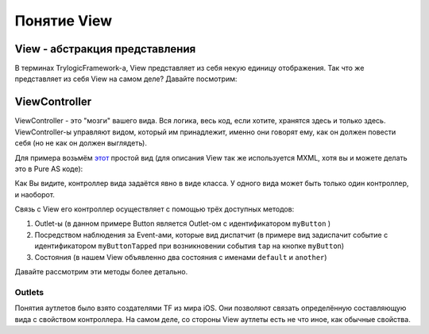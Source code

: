 Понятие View
==========================

View - абстракция представления
--------------------------------------

В терминах TrylogicFramework-а, View представляет из себя некую единицу отображения. Так что же представляет из себя View на самом деле? Давайте посмотрим:

.. image:: _static/ViewDescription.png
	:align: center
	
	
ViewController
--------------------------------------

ViewController - это "мозги" вашего вида. Вся логика, весь код, если хотите, хранятся здесь и только здесь. ViewController-ы управляют видом, который им принадлежит, именно они говорят ему, как он должен повести себя (но не как он должен выглядеть).

Для примера возьмём `этот`_ простой вид (для описания View так же используется MXML, хотя вы и можете делать это в Pure AS коде):

.. _`этот`: https://gist.github.com/4013873

.. image:: _static/ViewExample.png
	:align: center
	:target: https://gist.github.com/4013873

Как Вы видите, контроллер вида задаётся явно в виде класса. У одного вида может быть только один контроллер, и наоборот.

Связь с View его контроллер осуществляет с помощью трёх доступных методов:

#. Outlet-ы (в данном примере Button является Outlet-ом с идентификатором ``myButton`` )
#. Посредством наблюдения за Event-ами, которые вид диспатчит (в примере вид задиспачит событие с идентификатором ``myButtonTapped`` при возникновении события ``tap`` на кнопке ``myButton``)
#. Состояния (в нашем View объявленно два состояния с именами ``default`` и ``another``)

Давайте рассмотрим эти методы более детально.

Outlets
~~~~~~~~~~~~~~~~~~~~~~

Понятия аутлетов было взято создателями TF из мира iOS. Они позволяют связать определённую составляющую вида с свойством контроллера. На самом деле, со стороны View аутлеты есть не что иное, как обычные свойства. 